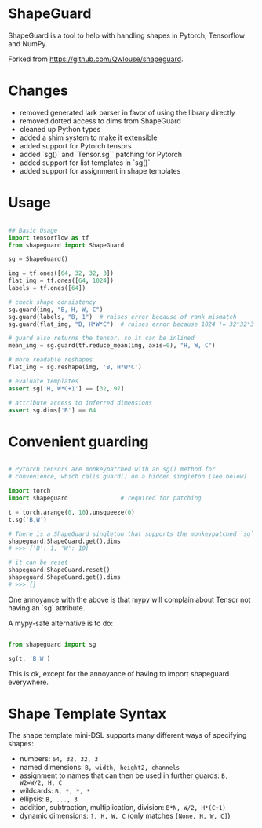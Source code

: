 * ShapeGuard

ShapeGuard is a tool to help with handling shapes in Pytorch, Tensorflow and NumPy.

Forked from https://github.com/Qwlouse/shapeguard.

* Changes

- removed generated lark parser in favor of using the library directly
- removed dotted access to dims from ShapeGuard
- cleaned up Python types
- added a shim system to make it extensible
- added support for Pytorch tensors
- added `sg()` and `Tensor.sg`` patching for Pytorch
- added support for list templates in `sg()`
- added support for assignment in shape templates

* Usage

#+BEGIN_SRC python

## Basic Usage
import tensorflow as tf
from shapeguard import ShapeGuard

sg = ShapeGuard()

img = tf.ones([64, 32, 32, 3])
flat_img = tf.ones([64, 1024])
labels = tf.ones([64])

# check shape consistency
sg.guard(img, "B, H, W, C")
sg.guard(labels, "B, 1")  # raises error because of rank mismatch
sg.guard(flat_img, "B, H*W*C")  # raises error because 1024 != 32*32*3

# guard also returns the tensor, so it can be inlined
mean_img = sg.guard(tf.reduce_mean(img, axis=0), "H, W, C")

# more readable reshapes
flat_img = sg.reshape(img, 'B, H*W*C')

# evaluate templates
assert sg['H, W*C+1'] == [32, 97]

# attribute access to inferred dimensions
assert sg.dims['B'] == 64
#+END_SRC

* Convenient guarding

  #+BEGIN_SRC python

    # Pytorch tensors are monkeypatched with an sg() method for
    # convenience, which calls guard() on a hidden singleton (see below)

    import torch
    import shapeguard               # required for patching

    t = torch.arange(0, 10).unsqueeze(0)
    t.sg('B,W')

    # There is a ShapeGuard singleton that supports the monkeypatched `sg` method
    shapeguard.ShapeGuard.get().dims
    # >>> {'B': 1, 'W': 10}

    # it can be reset
    shapeguard.ShapeGuard.reset()
    shapeguard.ShapeGuard.get().dims
    # >>> {}

  #+END_SRC

  One annoyance with the above is that mypy will complain about
  Tensor not having an `sg` attribute.

  A mypy-safe alternative is to do:

  #+BEGIN_SRC python

    from shapeguard import sg

    sg(t, 'B,W')

  #+END_SRC

  This is ok, except for the annoyance of having to import shapeguard everywhere.

* Shape Template Syntax
  The shape template mini-DSL supports many different ways of specifying shapes:

 - numbers: ~64, 32, 32, 3~
 - named dimensions: ~B, width, height2, channels~
 - assignment to names that can then be used in further guards: ~B, W2=W/2, H, C~
 - wildcards: ~B, *, *, *~
 - ellipsis: ~B, ..., 3~
 - addition, subtraction, multiplication, division: ~B*N, W/2, H*(C+1)~
 - dynamic dimensions: ~?, H, W, C~  (only matches ~[None, H, W, C]~)
